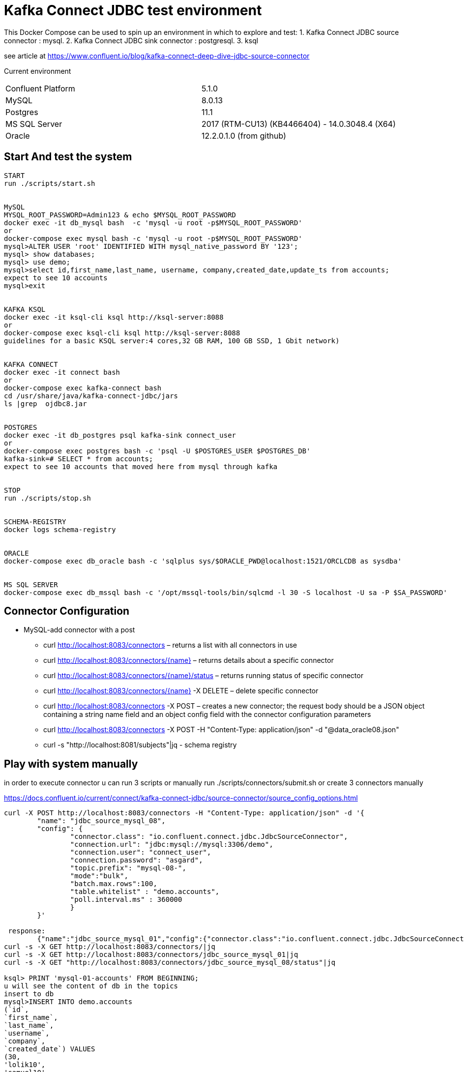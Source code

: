 = Kafka Connect JDBC test environment

This Docker Compose can be used to spin up an environment in which to explore and test:
1. Kafka Connect JDBC source connector : mysql.
2. Kafka Connect JDBC sink connector : postgresql.
3. ksql

see article at https://www.confluent.io/blog/kafka-connect-deep-dive-jdbc-source-connector

Current environment
|=====================================================================
|Confluent Platform | 5.1.0
|MySQL              | 8.0.13
|Postgres           | 11.1
|MS SQL Server      | 2017 (RTM-CU13) (KB4466404) - 14.0.3048.4 (X64)
|Oracle             | 12.2.0.1.0  (from github)
|=====================================================================

== Start And test the system


[source,bash]
----
START
run ./scripts/start.sh


MySQL
MYSQL_ROOT_PASSWORD=Admin123 & echo $MYSQL_ROOT_PASSWORD
docker exec -it db_mysql bash  -c 'mysql -u root -p$MYSQL_ROOT_PASSWORD'
or
docker-compose exec mysql bash -c 'mysql -u root -p$MYSQL_ROOT_PASSWORD'
mysql>ALTER USER 'root' IDENTIFIED WITH mysql_native_password BY '123';
mysql> show databases;
mysql> use demo;
mysql>select id,first_name,last_name, username, company,created_date,update_ts from accounts;
expect to see 10 accounts
mysql>exit


KAFKA KSQL
docker exec -it ksql-cli ksql http://ksql-server:8088
or
docker-compose exec ksql-cli ksql http://ksql-server:8088
guidelines for a basic KSQL server:4 cores,32 GB RAM, 100 GB SSD, 1 Gbit network)


KAFKA CONNECT
docker exec -it connect bash
or
docker-compose exec kafka-connect bash
cd /usr/share/java/kafka-connect-jdbc/jars
ls |grep  ojdbc8.jar


POSTGRES
docker exec -it db_postgres psql kafka-sink connect_user
or
docker-compose exec postgres bash -c 'psql -U $POSTGRES_USER $POSTGRES_DB'
kafka-sink=# SELECT * from accounts;
expect to see 10 accounts that moved here from mysql through kafka


STOP
run ./scripts/stop.sh


SCHEMA-REGISTRY
docker logs schema-registry


ORACLE
docker-compose exec db_oracle bash -c 'sqlplus sys/$ORACLE_PWD@localhost:1521/ORCLCDB as sysdba'


MS SQL SERVER
docker-compose exec db_mssql bash -c '/opt/mssql-tools/bin/sqlcmd -l 30 -S localhost -U sa -P $SA_PASSWORD'
----


==  Connector Configuration

* MySQL-add connector with a post
** curl http://localhost:8083/connectors – returns a list with all connectors in use
** curl http://localhost:8083/connectors/{name} – returns details about a specific connector
** curl http://localhost:8083/connectors/{name}/status – returns running status of specific connector
** curl http://localhost:8083/connectors/{name}  -X DELETE – delete  specific connector
** curl http://localhost:8083/connectors -X POST – creates a new connector; the request body should be a JSON object containing a string name field and an object config field with the connector configuration parameters
** curl http://localhost:8083/connectors -X POST -H "Content-Type: application/json" -d "@data_oracle08.json"
** curl -s "http://localhost:8081/subjects"|jq - schema registry

==  Play with system manually

in order to execute connector u can run  3 scripts or manually
run ./scripts/connectors/submit.sh
or create 3 connectors manually

https://docs.confluent.io/current/connect/kafka-connect-jdbc/source-connector/source_config_options.html
[source,bash]
----


curl -X POST http://localhost:8083/connectors -H "Content-Type: application/json" -d '{
        "name": "jdbc_source_mysql_08",
        "config": {
                "connector.class": "io.confluent.connect.jdbc.JdbcSourceConnector",
                "connection.url": "jdbc:mysql://mysql:3306/demo",
                "connection.user": "connect_user",
                "connection.password": "asgard",
                "topic.prefix": "mysql-08-",
                "mode":"bulk",
                "batch.max.rows":100,
                "table.whitelist" : "demo.accounts",
                "poll.interval.ms" : 360000
                }
        }'

 response:
        {"name":"jdbc_source_mysql_01","config":{"connector.class":"io.confluent.connect.jdbc.JdbcSourceConnector","connection.url":"jdbc:mysql://mysql:3306/demo","connection.user":"connect_user","connection.password":"asgard","topic.prefix":"mysql-01-","mode":"bulk","poll.interval.ms":"10000","name":"jdbc_source_mysql_01"},"tasks":[],"type":null}
curl -s -X GET http://localhost:8083/connectors/|jq
curl -s -X GET http://localhost:8083/connectors/jdbc_source_mysql_01|jq
curl -s -X GET "http://localhost:8083/connectors/jdbc_source_mysql_08/status"|jq

ksql> PRINT 'mysql-01-accounts' FROM BEGINNING;
u will see the content of db in the topics
insert to db
mysql>INSERT INTO demo.accounts
(`id`,
`first_name`,
`last_name`,
`username`,
`company`,
`created_date`) VALUES
(30,
'lolik10',
'samuel10',
'loliksamuel',
'zim',
'2019-03-03');
after 10 sec, u will see it in the topic

create another connector in mode : timestamp
curl -X POST http://localhost:8083/connectors -H "Content-Type: application/json" -d '{
        "name": "jdbc_source_mysql_ts",
        "config": {
                "connector.class": "io.confluent.connect.jdbc.JdbcSourceConnector",
                "connection.url": "jdbc:mysql://mysql:3306/demo",
                "connection.user": "connect_user",
                "connection.password": "asgard",
                "topic.prefix": "mysql-08-",
                "mode":"timestamp",
                "table.whitelist" : "demo.accounts",
                "timestamp.column.name": "UPDATE_TS",
                "validate.non.null": false
                }
        }'



mysql> INSERT INTO demo.accounts (`id`, `first_name`, `last_name`, `username`, `company`, `created_date`) VALUES (30, 'lolik10', 'samuel10', 'loliksamuel', 'zim', '2019-03-03');
Query OK, 1 row affected (0.00 sec)
verify after 1 sec, that u see it in the topic

mysql>update demo.accounts set first_name = 'lolik311' where id=31;
verify after 1 sec, that u see it in the topic

mysql>delete from demo.accounts where id=31;
verify that jdbc connector does not support delete oparations. if u need it than consider use cdc transaction-log connector.
curl -X POST http://localhost:8083/connectors -H "Content-Type: application/json" -d '{
          "name": "src_mysql_12b",
          "config": {
                  "connector.class": "io.confluent.connect.jdbc.JdbcSourceConnector",
                  "connection.url": "jdbc:mysql://mysql:3306/demo",
                  "connection.user": "connect_user",
                  "connection.password": "asgard",
                  "topic.prefix": "mysql-12b-",
                  "numeric.mapping": "best_fit",
                  "table.whitelist" : "demo.transactions",
                  "mode":"incrementing","incrementing.column.name": "txn_id",
                  "poll.interval.ms" : 3600000,
                  "validate.non.null": false
                  }
          }'





ksql> PRINT 'mysql-01-transactions' FROM BEGINNING;
verify a problem :decimal amount field is not serialized correctly. we will have to fix the connector:add "numeric.mapping": "best_fit"
4/21/19 3:11:04 PM UTC, null, {"txn_id": 1000, "customer_id": 5, "amount": {"bytes": "\nÿ"}, "currency": "IRR", "txn_timestamp": "2018-01-12T14:53:49Z"}

curl localhost:8081/subjects/mysql-12a-transactions-value/versions/1 |jq '.schema|fromjson.fields[] | select (.name == "amount")'


mysql>INSERT INTO demo.transactions   VALUES (1001, 1, 1.11, 'RUB', now());
----

==  Play with KSQL TABLE AND STREAMS



Use the CREATE STREAM statement to create a stream from a Kafka topic.
Use the CREATE STREAM AS SELECT statement to create a query stream from an existing stream.
KSQL can't infer the topic's data format, so you must provide the format of the values that are stored in the topic
create a connector(using bulk is not a best practice, Valid Values: [, bulk, timestamp, incrementing, timestamp+incrementing])
----
ksql> set 'auto.offset.reset'='earliest';
ksql> CREATE STREAM s_accounts1 WITH (KAFKA_TOPIC='mysql-08-accounts', VALUE_FORMAT='AVRO', KEY='id');
ksql> SELECT ROWKEY, ID, FIRST_NAME + ' ' + LAST_NAME FROM ACCOUNTS;
verify u see nothing. that's because u have to insert a new account first
ksql>CREATE TABLE users (registertime BIGINT,  userid VARCHAR, gender VARCHAR, regionid VARCHAR)  WITH (KAFKA_TOPIC = 'mysql-08-accounts',  VALUE_FORMAT='JSON', KEY = 'userid');
ksql>SHOW | LIST tables;
ksql>DESCRIBE EXTENDED users;
ksql>DROP TABLE  IF EXISTS  users;
ksql>SHOW | LIST tables;
ksql>CREATE STREAM s_accounts2 (id INTEGER, FIRST_NAME VARCHAR, LAST_NAME VARCHAR, USERNAME VARCHAR, company VARCHAR, CREATED_DATE INTEGER, UPDATE_TS BIGINT)  WITH (KAFKA_TOPIC = 'mysql-08-accounts',  VALUE_FORMAT='AVRO', KEY = 'id');
ksql>create table t_accounts_gb as select last_name, count(*) as count from s_accounts2 group by last_name ;
ksql>select * from t_accounts_gb;
mysql> INSERT INTO demo.accounts (`id`, `first_name`, `last_name`, `username`, `company`, `created_date`) VALUES (40, 'lolik40', 'samuel', 'loliksamuel', 'zim', '2019-03-03');

ksql>CREATE TABLE accountGroupByTable2  (last_name string, COUNT bigint) WITH (kafka_topic='mysql-08-accounts', value_format='JSON') ;
ksql>describe extended accountGroupByTable2; --see the columns & how many massages
ksql>select * from accountGroupByTable2;
note u do not see anything. it is because no new data is inserted. let's insert in different window...
mysql> INSERT INTO demo.accounts (`id`, `first_name`, `last_name`, `username`, `company`, `created_date`) VALUES (40, 'lolik40', 'samuel', 'loliksamuel', 'zim', '2019-03-03');
Query OK, 1 row affected (0.00 sec)
verify after 1 sec, that u see it in the table accountGroupByTable2

ksql>CREATE TABLE accountGroupByTable  (usertimestamp BIGINT, user_id VARCHAR, gender VARCHAR, region_id VARCHAR) KAFKA_TOPIC = 'mysql-08-accounts',KEY = 'user_id');
ksql>CREATE STREAM accountGroupByStream (last_name string, COUNT bigint) WITH (kafka_topic='mysql-08-accounts', value_format='JSON') ;
CREATE TABLE users (UPDATE_TS BIGINT, id VARCHAR, first_name VARCHAR, company VARCHAR) KAFKA_TOPIC = 'mysql-08-accounts', KEY = 'id');
ksql>SHOW | LIST topics;
ksql>SHOW | LIST streams;
ksql>SHOW | LIST tables;
ksql>SHOW | LIST queries;
ksql>SHOW | LIST functions;
ksql>SHOW | LIST properties;
ksql>print 'ACCOUNTGROUPBY' FROM BEGINNING;
???
ksql>DROP TABLE [IF EXISTS] table_name [DELETE TOPIC];
ksql>DROP STREAM [IF EXISTS] stream_name [DELETE TOPIC];
ksql> PRINT 'mysql-01-accounts' FROM BEGINNING


docker exec -it db_postgres psql kafka-sink connect_user
kafka-sink=# \h
kafka-sink-# \l
                                       List of databases
    Name    |    Owner     | Encoding |  Collate   |   Ctype    |       Access privileges
------------+--------------+----------+------------+------------+-------------------------------
 kafka-sink | connect_user | UTF8     | en_US.utf8 | en_US.utf8 |
 postgres   | connect_user | UTF8     | en_US.utf8 | en_US.utf8 |
 template0  | connect_user | UTF8     | en_US.utf8 | en_US.utf8 | =c/connect_user              +
            |              |          |            |            | connect_user=CTc/connect_user
 template1  | connect_user | UTF8     | en_US.utf8 | en_US.utf8 | =c/connect_user              +
            |              |          |            |            | connect_user=CTc/connect_user
(4 rows)

kafka-sink=# \dt *.*
kafka-sink=# \d __table__
kafka-sink=# SELECT current_date;
kafka-sink=# SELECT * from accounts;
verify all accounts are here
mysql>insert into....
kafka-sink=# SELECT * from accounts;
verify added an account
kafka-sink=# \q
----

==  other DB's connectors


* Postgres
+
[source,bash]
----
curl -X POST http://localhost:8083/connectors -H "Content-Type: application/json" -d '{
        "name": "jdbc_source_postgres_01",
        "config": {
                "connector.class": "io.confluent.connect.jdbc.JdbcSourceConnector",
                  "connection.url": "jdbc:postgresql://postgres:5432/postgres",
                "connection.user": "connect_user",
                "connection.password": "asgard",
                "topic.prefix": "postgres-01-",
                "mode":"bulk",
                "poll.interval.ms" : 3600000,
                "query" :"select * from accounts"
                }
        }'


----

* Oracle
+
[source,bash]
----
cp ojdbc8.jar
docker cp /db-leach/jdbc/lib/ojdbc8.jar kafka-connect-jdbc-mysql_kafka-connect_1:/usr/share/java/kafka-connect-jdbc
curl -X POST http://localhost:8083/connectors -H "Content-Type: application/json" -d '{
                "name": "jdbc_source_oracle_01",
                "config": {
                        "connector.class": "io.confluent.connect.jdbc.JdbcSourceConnector",
                        "connection.url": "jdbc:oracle:thin:@oracle:1521/ORCLPDB1",
                        "connection.user": "connect_user",
                        "connection.password": "asgard",
                        "topic.prefix": "oracle-01-",
                        "table.whitelist" : "NUM_TEST",
                        "mode":"bulk",
                        "poll.interval.ms" : 3600000
                        }
                }'
----

* MS SQL Server
+
[source,bash]
----
curl -X POST http://localhost:8083/connectors -H "Content-Type: application/json" -d '{
                "name": "jdbc_source_mssql_01",
                "config": {
                        "connector.class": "io.confluent.connect.jdbc.JdbcSourceConnector",
                        "connection.url": "jdbc:sqlserver://mssql:1433;databaseName=demo",
                        "connection.user": "connect_user",
                        "connection.password": "Asgard123",
                        "topic.prefix": "mssql-01-",
                        "table.whitelist" : "demo..num_test",
                        "mode":"bulk",
                        "poll.interval.ms" : 3600000
                        }
                }'
----
